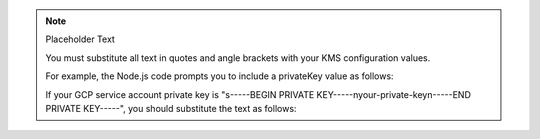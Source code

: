 .. note:: Placeholder Text

    You must substitute all text in quotes and angle brackets with
    your KMS configuration values.

    For example, the Node.js code prompts you to include a privateKey value as
    follows:

    .. code-block:: javascript
       :copyable: false

        privateKey: "<GCP service account private key>"

    If your GCP service account private key is "s-----BEGIN PRIVATE KEY-----\nyour-private-key\n-----END PRIVATE KEY-----\",
    you should substitute the text as follows:

    .. code-block:: javascript
       :copyable: false

        privateKey: "your-private-key"
